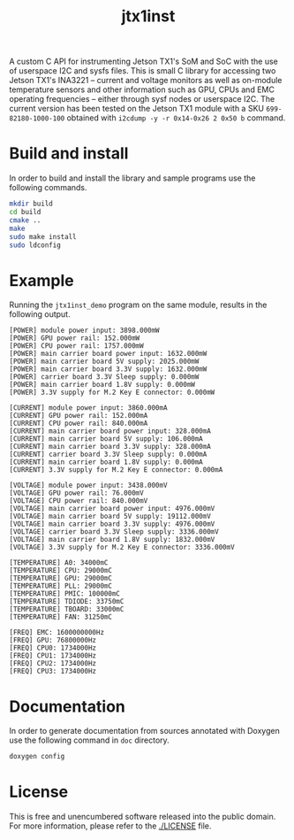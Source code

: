 #+title: jtx1inst

A custom C API for instrumenting Jetson TX1's SoM and SoC with the use of userspace I2C and sysfs files. This is small C library for accessing two Jetson TX1's INA3221 -- current and voltage monitors as well as on-module temperature sensors and other information such as GPU, CPUs and EMC operating frequencies -- either through sysf nodes or userspace I2C. The current version has been tested on the Jetson TX1 module with a SKU =699-82180-1000-100= obtained with =i2cdump -y -r 0x14-0x26 2 0x50 b= command. 

* Build and install

In order to build and install the library and sample programs use the following commands.

#+begin_src sh
mkdir build
cd build
cmake ..
make
sudo make install
sudo ldconfig
#+end_src

* Example

Running the =jtx1inst_demo= program on the same module, results in the following output.

#+begin_example
[POWER] module power input: 3898.000mW
[POWER] GPU power rail: 152.000mW
[POWER] CPU power rail: 1757.000mW
[POWER] main carrier board power input: 1632.000mW
[POWER] main carrier board 5V supply: 2025.000mW
[POWER] main carrier board 3.3V supply: 1632.000mW
[POWER] carrier board 3.3V Sleep supply: 0.000mW
[POWER] main carrier board 1.8V supply: 0.000mW
[POWER] 3.3V supply for M.2 Key E connector: 0.000mW

[CURRENT] module power input: 3860.000mA
[CURRENT] GPU power rail: 152.000mA
[CURRENT] CPU power rail: 840.000mA
[CURRENT] main carrier board power input: 328.000mA
[CURRENT] main carrier board 5V supply: 106.000mA
[CURRENT] main carrier board 3.3V supply: 328.000mA
[CURRENT] carrier board 3.3V Sleep supply: 0.000mA
[CURRENT] main carrier board 1.8V supply: 0.000mA
[CURRENT] 3.3V supply for M.2 Key E connector: 0.000mA

[VOLTAGE] module power input: 3438.000mV
[VOLTAGE] GPU power rail: 76.000mV
[VOLTAGE] CPU power rail: 840.000mV
[VOLTAGE] main carrier board power input: 4976.000mV
[VOLTAGE] main carrier board 5V supply: 19112.000mV
[VOLTAGE] main carrier board 3.3V supply: 4976.000mV
[VOLTAGE] carrier board 3.3V Sleep supply: 3336.000mV
[VOLTAGE] main carrier board 1.8V supply: 1832.000mV
[VOLTAGE] 3.3V supply for M.2 Key E connector: 3336.000mV

[TEMPERATURE] A0: 34000mC
[TEMPERATURE] CPU: 29000mC
[TEMPERATURE] GPU: 29000mC
[TEMPERATURE] PLL: 29000mC
[TEMPERATURE] PMIC: 100000mC
[TEMPERATURE] TDIODE: 33750mC
[TEMPERATURE] TBOARD: 33000mC
[TEMPERATURE] FAN: 31250mC

[FREQ] EMC: 1600000000Hz
[FREQ] GPU: 76800000Hz
[FREQ] CPU0: 1734000Hz
[FREQ] CPU1: 1734000Hz
[FREQ] CPU2: 1734000Hz
[FREQ] CPU3: 1734000Hz
#+end_example

* Documentation

In order to generate documentation from sources annotated with Doxygen use the following command in =doc= directory.

#+begin_src sh
doxygen config
#+end_src


* License

This is free and unencumbered software released into the public domain. For more information, please refer to the [[./LICENSE]] file.
